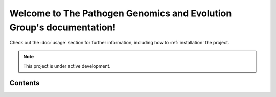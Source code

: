 Welcome to The Pathogen Genomics and Evolution Group's documentation!
===================================

Check out the :doc:`usage` section for further information, including
how to :ref:`installation` the project.

.. note::

   This project is under active development.

Contents
--------
